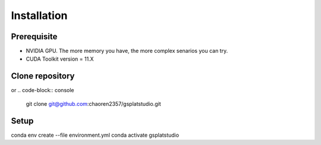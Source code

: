 Installation
=====

Prerequisite
-------------

- NVIDIA GPU. The more memory you have, the more complex senarios you can try.
- CUDA Toolkit version = 11.X

Clone repository
-------------

.. code-block:: console
   git clone https://github.com/chaoren2357/gsplatstudio.git

or 
.. code-block:: console
   git clone git@github.com:chaoren2357/gsplatstudio.git

Setup
--------------

.. code-block:: console
conda env create --file environment.yml
conda activate gsplatstudio



